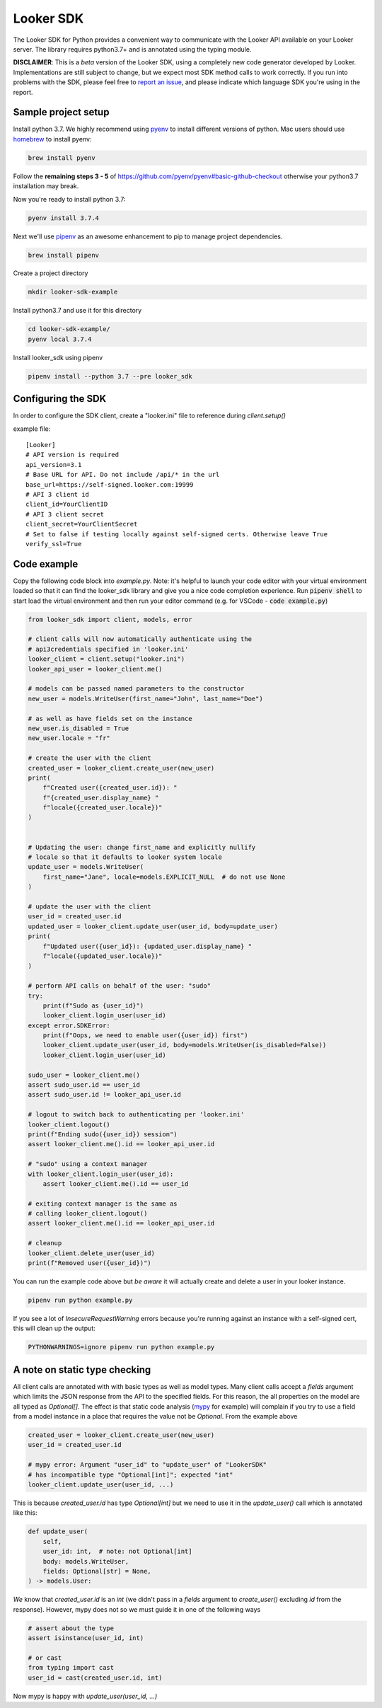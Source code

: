 ===========
Looker SDK
===========

The Looker SDK for Python provides a convenient way to communicate with the
Looker API available on your Looker server. The library requires python3.7+
and is annotated using the typing module.

**DISCLAIMER**: This is a *beta* version of the Looker SDK, using a completely
new code generator developed by Looker. Implementations are still subject to
change, but we expect most SDK method calls to work correctly. If you run into
problems with the SDK, please feel free to
`report an issue <https://github.com/looker-open-source/sdk-codegen/issues>`_,
and please indicate which language SDK you're using in the report.

Sample project setup
--------------------

Install python 3.7. We highly recommend using
`pyenv <https://github.com/pyenv/pyenv#installation>`_ to install
different versions of python. Mac users should use
`homebrew <https://brew.sh/>`_ to install pyenv:

.. code-block:: bash

    brew install pyenv

Follow the **remaining steps 3 - 5** of
https://github.com/pyenv/pyenv#basic-github-checkout otherwise your python3.7
installation may break.

Now you're ready to install python 3.7:

.. code-block:: bash

    pyenv install 3.7.4

Next we'll use `pipenv <https://docs.pipenv.org/en/latest/#install-pipenv-today>`_
as an awesome enhancement to pip to manage project dependencies.

.. code-block:: bash

    brew install pipenv

Create a project directory

.. code-block:: bash

    mkdir looker-sdk-example

Install python3.7 and use it for this directory

.. code-block:: bash

    cd looker-sdk-example/
    pyenv local 3.7.4

Install looker_sdk using pipenv

.. code-block:: bash

    pipenv install --python 3.7 --pre looker_sdk


Configuring the SDK
-------------------

In order to configure the SDK client, create a "looker.ini" file to reference
during `client.setup()`

example file:

::

    [Looker]
    # API version is required
    api_version=3.1
    # Base URL for API. Do not include /api/* in the url
    base_url=https://self-signed.looker.com:19999
    # API 3 client id
    client_id=YourClientID
    # API 3 client secret
    client_secret=YourClientSecret
    # Set to false if testing locally against self-signed certs. Otherwise leave True
    verify_ssl=True


Code example
------------
Copy the following code block into `example.py`. Note: it's helpful to launch your
code editor with your virtual environment loaded so that it can find the looker_sdk
library and give you a nice code completion experience. Run :code:`pipenv shell` to
start load the virtual environment and then run your editor command
(e.g. for VSCode - :code:`code example.py`)


.. code-block:: python

    from looker_sdk import client, models, error

    # client calls will now automatically authenticate using the
    # api3credentials specified in 'looker.ini'
    looker_client = client.setup("looker.ini")
    looker_api_user = looker_client.me()

    # models can be passed named parameters to the constructor
    new_user = models.WriteUser(first_name="John", last_name="Doe")

    # as well as have fields set on the instance
    new_user.is_disabled = True
    new_user.locale = "fr"

    # create the user with the client
    created_user = looker_client.create_user(new_user)
    print(
        f"Created user({created_user.id}): "
        f"{created_user.display_name} "
        f"locale({created_user.locale})"
    )


    # Updating the user: change first_name and explicitly nullify
    # locale so that it defaults to looker system locale
    update_user = models.WriteUser(
        first_name="Jane", locale=models.EXPLICIT_NULL  # do not use None
    )

    # update the user with the client
    user_id = created_user.id
    updated_user = looker_client.update_user(user_id, body=update_user)
    print(
        f"Updated user({user_id}): {updated_user.display_name} "
        f"locale({updated_user.locale})"
    )

    # perform API calls on behalf of the user: "sudo"
    try:
        print(f"Sudo as {user_id}")
        looker_client.login_user(user_id)
    except error.SDKError:
        print(f"Oops, we need to enable user({user_id}) first")
        looker_client.update_user(user_id, body=models.WriteUser(is_disabled=False))
        looker_client.login_user(user_id)

    sudo_user = looker_client.me()
    assert sudo_user.id == user_id
    assert sudo_user.id != looker_api_user.id

    # logout to switch back to authenticating per 'looker.ini'
    looker_client.logout()
    print(f"Ending sudo({user_id}) session")
    assert looker_client.me().id == looker_api_user.id

    # "sudo" using a context manager
    with looker_client.login_user(user_id):
        assert looker_client.me().id == user_id

    # exiting context manager is the same as
    # calling looker_client.logout()
    assert looker_client.me().id == looker_api_user.id

    # cleanup
    looker_client.delete_user(user_id)
    print(f"Removed user({user_id})")

You can run the example code above but *be aware* it will actually create and
delete a user in your looker instance.

.. code-block:: bash

    pipenv run python example.py

If you see a lot of `InsecureRequestWarning` errors because you're running
against an instance with a self-signed cert, this will clean up the output:

.. code-block:: bash

    PYTHONWARNINGS=ignore pipenv run python example.py


A note on static type checking
------------------------------

All client calls are annotated with with basic types as well as model types.
Many client calls accept a `fields` argument which limits the JSON response
from the API to the specified fields. For this reason, the all properties on the
model are all typed as `Optional[]`. The effect is that static code analysis
(`mypy <https://mypy.readthedocs.io/en/latest/>`_ for example) will complain
if you try to use a field from a model instance in a place that requires
the value not be `Optional`. From the example above

.. code-block:: python

    created_user = looker_client.create_user(new_user)
    user_id = created_user.id

    # mypy error: Argument "user_id" to "update_user" of "LookerSDK"
    # has incompatible type "Optional[int]"; expected "int"
    looker_client.update_user(user_id, ...)

This is because `created_user.id` has type `Optional[int]` but we need to use
it in the `update_user()` call which is annotated like this:

.. code-block:: python

    def update_user(
        self,
        user_id: int,  # note: not Optional[int]
        body: models.WriteUser,
        fields: Optional[str] = None,
    ) -> models.User:

*We* know that `created_user.id` is an `int` (we didn't pass in a `fields`
argument to `create_user()` excluding `id` from the response). However, mypy
does not so we must guide it in one of the following ways

.. code-block:: python

    # assert about the type
    assert isinstance(user_id, int)

    # or cast
    from typing import cast
    user_id = cast(created_user.id, int)

Now mypy is happy with `update_user(user_id, ...)`
